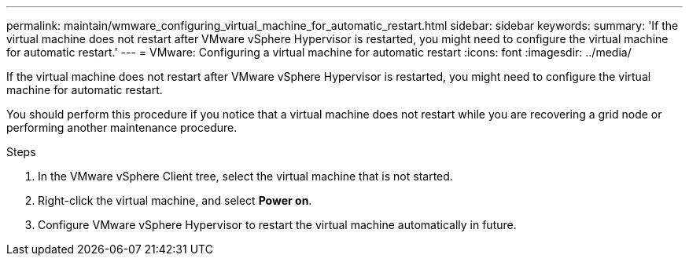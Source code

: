 ---
permalink: maintain/wmware_configuring_virtual_machine_for_automatic_restart.html
sidebar: sidebar
keywords: 
summary: 'If the virtual machine does not restart after VMware vSphere Hypervisor is restarted, you might need to configure the virtual machine for automatic restart.'
---
= VMware: Configuring a virtual machine for automatic restart
:icons: font
:imagesdir: ../media/

[.lead]
If the virtual machine does not restart after VMware vSphere Hypervisor is restarted, you might need to configure the virtual machine for automatic restart.

You should perform this procedure if you notice that a virtual machine does not restart while you are recovering a grid node or performing another maintenance procedure.

.Steps

. In the VMware vSphere Client tree, select the virtual machine that is not started.
. Right-click the virtual machine, and select *Power on*.
. Configure VMware vSphere Hypervisor to restart the virtual machine automatically in future.
